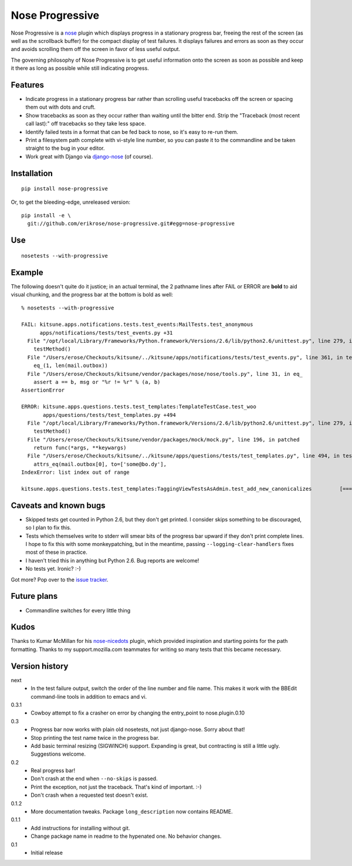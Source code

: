 ================
Nose Progressive
================

Nose Progressive is a nose_ plugin which displays progress in a stationary
progress bar, freeing the rest of the screen (as well as the scrollback buffer)
for the compact display of test failures. It displays failures and errors as
soon as they occur and avoids scrolling them off the screen in favor of less
useful output.

.. _nose: http://somethingaboutorange.com/mrl/projects/nose/

The governing philosophy of Nose Progressive is to get useful information onto
the screen as soon as possible and keep it there as long as possible while
still indicating progress.

Features
========

* Indicate progress in a stationary progress bar rather than scrolling useful
  tracebacks off the screen or spacing them out with dots and cruft.
* Show tracebacks as soon as they occur rather than waiting until the bitter
  end. Strip the "Traceback (most recent call last):" off tracebacks so they
  take less space.
* Identify failed tests in a format that can be fed back to nose, so it's easy
  to re-run them.
* Print a filesystem path complete with vi-style line number, so you can paste
  it to the commandline and be taken straight to the bug in your editor.
* Work great with Django via django-nose_ (of course).

.. _django-nose: https://github.com/jbalogh/django-nose

Installation
============

::

  pip install nose-progressive

Or, to get the bleeding-edge, unreleased version::

  pip install -e \
    git://github.com/erikrose/nose-progressive.git#egg=nose-progressive

Use
===

::

  nosetests --with-progressive

Example
=======

The following doesn't quite do it justice; in an actual terminal, the 2
pathname lines after FAIL or ERROR are **bold** to aid visual chunking, and the
progress bar at the bottom is bold as well::

  % nosetests --with-progressive
  
  FAIL: kitsune.apps.notifications.tests.test_events:MailTests.test_anonymous
        apps/notifications/tests/test_events.py +31
    File "/opt/local/Library/Frameworks/Python.framework/Versions/2.6/lib/python2.6/unittest.py", line 279, in run
      testMethod()
    File "/Users/erose/Checkouts/kitsune/../kitsune/apps/notifications/tests/test_events.py", line 361, in test_anonymous
      eq_(1, len(mail.outbox))
    File "/Users/erose/Checkouts/kitsune/vendor/packages/nose/nose/tools.py", line 31, in eq_
      assert a == b, msg or "%r != %r" % (a, b)
  AssertionError

  ERROR: kitsune.apps.questions.tests.test_templates:TemplateTestCase.test_woo
         apps/questions/tests/test_templates.py +494
    File "/opt/local/Library/Frameworks/Python.framework/Versions/2.6/lib/python2.6/unittest.py", line 279, in run
      testMethod()
    File "/Users/erose/Checkouts/kitsune/vendor/packages/mock/mock.py", line 196, in patched
      return func(*args, **keywargs)
    File "/Users/erose/Checkouts/kitsune/../kitsune/apps/questions/tests/test_templates.py", line 494, in test_woo
      attrs_eq(mail.outbox[0], to=['some@bo.dy'],
  IndexError: list index out of range

  kitsune.apps.questions.tests.test_templates:TaggingViewTestsAsAdmin.test_add_new_canonicalizes         [===========-  ]

Caveats and known bugs
======================

* Skipped tests get counted in Python 2.6, but they don't get printed. I
  consider skips something to be discouraged, so I plan to fix this.
* Tests which themselves write to stderr will smear bits of the progress bar
  upward if they don't print complete lines. I hope to fix this with some
  monkeypatching, but in the meantime, passing ``--logging-clear-handlers``
  fixes most of these in practice.
* I haven't tried this in anything but Python 2.6. Bug reports are welcome!
* No tests yet. Ironic? :-)

Got more? Pop over to the `issue tracker`_.

.. _`issue tracker`: https://github.com/erikrose/nose-progressive/issues

Future plans
============

* Commandline switches for every little thing

Kudos
=====

Thanks to Kumar McMillan for his nose-nicedots_ plugin, which provided
inspiration and starting points for the path formatting. Thanks to my
support.mozilla.com teammates for writing so many tests that this became
necessary.

.. _nose-nicedots: https://github.com/kumar303/nose-nicedots

Version history
===============

next
  * In the test failure output, switch the order of the line number and file
    name. This makes it work with the BBEdit command-line tools in addition to
    emacs and vi.

0.3.1
  * Cowboy attempt to fix a crasher on error by changing the entry_point to
    nose.plugin.0.10

0.3
  * Progress bar now works with plain old nosetests, not just django-nose.
    Sorry about that!
  * Stop printing the test name twice in the progress bar.
  * Add basic terminal resizing (SIGWINCH) support. Expanding is great, but
    contracting is still a little ugly. Suggestions welcome.

0.2
  * Real progress bar!
  * Don't crash at the end when ``--no-skips`` is passed.
  * Print the exception, not just the traceback. That's kind of important. :-)
  * Don't crash when a requested test doesn't exist.

0.1.2
  * More documentation tweaks. Package ``long_description`` now contains README.

0.1.1
  * Add instructions for installing without git.
  * Change package name in readme to the hypenated one. No behavior changes.

0.1
  * Initial release
